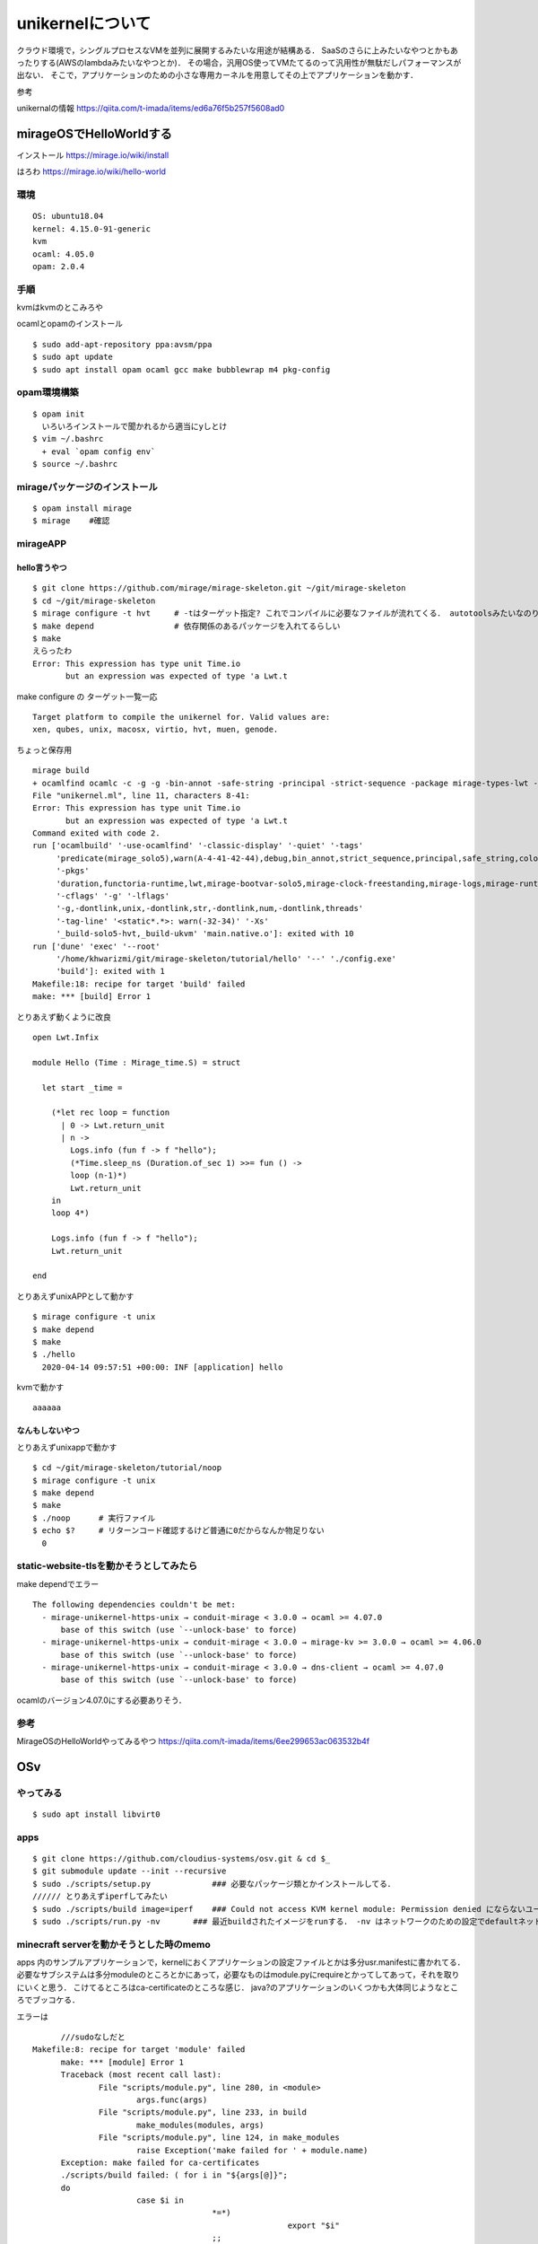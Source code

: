 ====================
unikernelについて
====================

クラウド環境で，シングルプロセスなVMを並列に展開するみたいな用途が結構ある．
SaaSのさらに上みたいなやつとかもあったりする(AWSのlambdaみたいなやつとか)．
その場合，汎用OS使ってVMたてるのって汎用性が無駄だしパフォーマンスが出ない．
そこで，アプリケーションのための小さな専用カーネルを用意してその上でアプリケーションを動かす．



参考

unikernalの情報
https://qiita.com/t-imada/items/ed6a76f5b257f5608ad0


mirageOSでHelloWorldする
===========================

インストール
https://mirage.io/wiki/install

はろわ
https://mirage.io/wiki/hello-world

環境
-----

::

  OS: ubuntu18.04
  kernel: 4.15.0-91-generic
  kvm
  ocaml: 4.05.0
  opam: 2.0.4

手順
------

kvmはkvmのとこみろや

ocamlとopamのインストール

::

  $ sudo add-apt-repository ppa:avsm/ppa
  $ sudo apt update
  $ sudo apt install opam ocaml gcc make bubblewrap m4 pkg-config


opam環境構築
-------------

::

  $ opam init 
    いろいろインストールで聞かれるから適当にyしとけ
  $ vim ~/.bashrc 
    + eval `opam config env`
  $ source ~/.bashrc

mirageパッケージのインストール
-------------------------------

::

  $ opam install mirage
  $ mirage    #確認


mirageAPP
-----------

hello言うやつ
````````````````

::

  $ git clone https://github.com/mirage/mirage-skeleton.git ~/git/mirage-skeleton
  $ cd ~/git/mirage-skeleton
  $ mirage configure -t hvt     # -tはターゲット指定? これでコンパイルに必要なファイルが流れてくる． autotoolsみたいなのりだと思う． Makefileも出てくる
  $ make depend                 # 依存関係のあるパッケージを入れてるらしい
  $ make 
  えらったわ
  Error: This expression has type unit Time.io
         but an expression was expected of type 'a Lwt.t


make configure の ターゲット一覧一応

::

  Target platform to compile the unikernel for. Valid values are:
  xen, qubes, unix, macosx, virtio, hvt, muen, genode.

ちょっと保存用

::

  mirage build
  + ocamlfind ocamlc -c -g -g -bin-annot -safe-string -principal -strict-sequence -package mirage-types-lwt -package mirage-types -package mirage-solo5 -package mirage-runtime -package mirage-logs -package mirage-clock-freestanding -package mirage-bootvar-solo5 -package lwt -package functoria-runtime -package duration -predicates mirage_solo5 -w A-4-41-42-44 -color always -o unikernel.cmo unikernel.ml
  File "unikernel.ml", line 11, characters 8-41:
  Error: This expression has type unit Time.io
         but an expression was expected of type 'a Lwt.t
  Command exited with code 2.
  run ['ocamlbuild' '-use-ocamlfind' '-classic-display' '-quiet' '-tags'
       'predicate(mirage_solo5),warn(A-4-41-42-44),debug,bin_annot,strict_sequence,principal,safe_string,color(always)'
       '-pkgs'
       'duration,functoria-runtime,lwt,mirage-bootvar-solo5,mirage-clock-freestanding,mirage-logs,mirage-runtime,mirage-solo5,mirage-types,mirage-types-lwt'
       '-cflags' '-g' '-lflags'
       '-g,-dontlink,unix,-dontlink,str,-dontlink,num,-dontlink,threads'
       '-tag-line' '<static*.*>: warn(-32-34)' '-Xs'
       '_build-solo5-hvt,_build-ukvm' 'main.native.o']: exited with 10
  run ['dune' 'exec' '--root'
       '/home/khwarizmi/git/mirage-skeleton/tutorial/hello' '--' './config.exe'
       'build']: exited with 1
  Makefile:18: recipe for target 'build' failed
  make: *** [build] Error 1


とりあえず動くように改良

::

  open Lwt.Infix

  module Hello (Time : Mirage_time.S) = struct

    let start _time =

      (*let rec loop = function
        | 0 -> Lwt.return_unit
        | n ->
          Logs.info (fun f -> f "hello");
          (*Time.sleep_ns (Duration.of_sec 1) >>= fun () ->
          loop (n-1)*)
          Lwt.return_unit
      in
      loop 4*)

      Logs.info (fun f -> f "hello");
      Lwt.return_unit

  end

とりあえずunixAPPとして動かす

::

  $ mirage configure -t unix
  $ make depend
  $ make 
  $ ./hello
    2020-04-14 09:57:51 +00:00: INF [application] hello

kvmで動かす

::

  aaaaaa


なんもしないやつ
```````````````````

とりあえずunixappで動かす

::

  $ cd ~/git/mirage-skeleton/tutorial/noop
  $ mirage configure -t unix
  $ make depend
  $ make 
  $ ./noop      # 実行ファイル
  $ echo $?     # リターンコード確認するけど普通に0だからなんか物足りない
    0


static-website-tlsを動かそうとしてみたら
------------------------------------------

make dependでエラー

::

  The following dependencies couldn't be met:
    - mirage-unikernel-https-unix → conduit-mirage < 3.0.0 → ocaml >= 4.07.0
        base of this switch (use `--unlock-base' to force)
    - mirage-unikernel-https-unix → conduit-mirage < 3.0.0 → mirage-kv >= 3.0.0 → ocaml >= 4.06.0
        base of this switch (use `--unlock-base' to force)
    - mirage-unikernel-https-unix → conduit-mirage < 3.0.0 → dns-client → ocaml >= 4.07.0
        base of this switch (use `--unlock-base' to force)

ocamlのバージョン4.07.0にする必要ありそう．

参考
-------


MirageOSのHelloWorldやってみるやつ
https://qiita.com/t-imada/items/6ee299653ac063532b4f



OSv
=====

やってみる
-----------

::

  $ sudo apt install libvirt0

apps
-------

::

  $ git clone https://github.com/cloudius-systems/osv.git & cd $_
  $ git submodule update --init --recursive
  $ sudo ./scripts/setup.py             ### 必要なパッケージ類とかインストールしてる．
  ////// とりあえずiperfしてみたい
  $ sudo ./scripts/build image=iperf    ### Could not access KVM kernel module: Permission denied にならないユーザならsudoいらない． (usermod -aG kvm <user name>)
  $ sudo ./scripts/run.py -nv       ### 最近buildされたイメージをrunする． -nv はネットワークのための設定でdefaultネットワークインタフェースを生やしてくれるなんともえらいオプション ちなみにtapn(nは環境依存の整数)としてホストから見える


minecraft serverを動かそうとした時のmemo
-------------------------------------------

apps 内のサンプルアプリケーションで，kernelにおくアプリケーションの設定ファイルとかは多分usr.manifestに書かれてる．
必要なサブシステムは多分moduleのところとかにあって，必要なものはmodule.pyにrequireとかってしてあって，それを取りにいくと思う．
こけてるところはca-certificateのところな感じ．
java?のアプリケーションのいくつかも大体同じようなところでブッコケる．

エラーは

::

	///sudoなしだと
  Makefile:8: recipe for target 'module' failed
	make: *** [module] Error 1
	Traceback (most recent call last):
		File "scripts/module.py", line 280, in <module>
			args.func(args)
		File "scripts/module.py", line 233, in build
			make_modules(modules, args)
		File "scripts/module.py", line 124, in make_modules
			raise Exception('make failed for ' + module.name)
	Exception: make failed for ca-certificates
	./scripts/build failed: ( for i in "${args[@]}";
	do
			case $i in
					*=*)
							export "$i"
					;;
			esac;
	done; export fs_type mode OSV_BUILD_PATH; export ARCH=$arch OSV_BASE=$SRC; scripts/module.py $j_arg build -c "$modules" $usrskel_arg $no_required_arg )

  ///sudoありだと
  Adding /usr/lib/jvm/java/jre/lib/security/cacerts...
  terminate called after throwing an instance of 'std::system_error'
    what():  chmod: No such file or directory
  Aborted
  [backtrace]
  0x00000000404be9b3 <???+1078716851>
  0x662068637573206e <???+1970479214>
  qemu-system-x86_64: terminating on signal 2
  Traceback (most recent call last):
    File "/home/khwarizmi/git/osv/scripts/upload_manifest.py", line 170, in <module>
      main()
    File "/home/khwarizmi/git/osv/scripts/upload_manifest.py", line 160, in main
      upload(osv, manifest, depends, upload_port)
    File "/home/khwarizmi/git/osv/scripts/upload_manifest.py", line 107, in upload
      s.recv(1)
  KeyboardInterrupt
  Traceback (most recent call last):
    File "scripts/run.py", line 615, in <module>
      main(cmdargs)
    File "scripts/run.py", line 485, in main
      start_osv(options)
    File "scripts/run.py", line 469, in start_osv
      launchers[options.hypervisor](options)
    File "scripts/run.py", line 282, in start_osv_qemu
      ret = subprocess.call(cmdline, env=qemu_env)
    File "/usr/lib/python3.8/subprocess.py", line 342, in call
      return p.wait(timeout=timeout)
    File "/usr/lib/python3.8/subprocess.py", line 1079, in wait
      return self._wait(timeout=timeout)
    File "/usr/lib/python3.8/subprocess.py", line 1804, in _wait
      (pid, sts) = self._try_wait(0)
    File "/usr/lib/python3.8/subprocess.py", line 1762, in _try_wait
      (pid, sts) = os.waitpid(self.pid, wait_flags)

jreの証明書?のところら辺の設定とかなのかなとは思ってるけどよくわからん．
あとこれ

::
  
  ag /usr/lib/jvm/java/jre/lib/security/cacerts
  openjdk8-from-host/module.py
  39:usr_files.link('/usr/lib/jvm/java/jre/lib/security/cacerts').to('/etc/pki/java/cacerts')

module/openjdk8-from-host/module.pyをちょっと編集してみたりはした．
